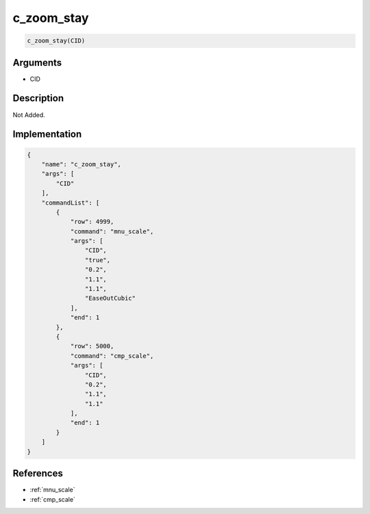 .. _c_zoom_stay:

c_zoom_stay
========================

.. code-block:: text

	c_zoom_stay(CID)


Arguments
------------

* CID

Description
-------------

Not Added.

Implementation
-------------

.. code-block:: json

	{
	    "name": "c_zoom_stay",
	    "args": [
	        "CID"
	    ],
	    "commandList": [
	        {
	            "row": 4999,
	            "command": "mnu_scale",
	            "args": [
	                "CID",
	                "true",
	                "0.2",
	                "1.1",
	                "1.1",
	                "EaseOutCubic"
	            ],
	            "end": 1
	        },
	        {
	            "row": 5000,
	            "command": "cmp_scale",
	            "args": [
	                "CID",
	                "0.2",
	                "1.1",
	                "1.1"
	            ],
	            "end": 1
	        }
	    ]
	}

References
-------------
* :ref:`mnu_scale`
* :ref:`cmp_scale`
